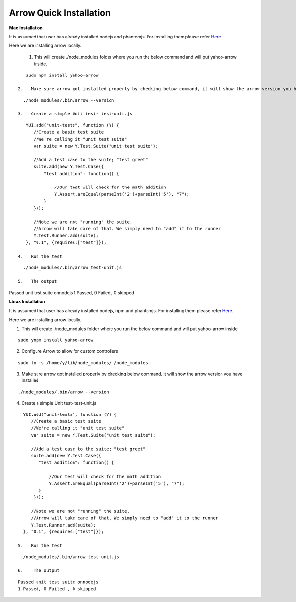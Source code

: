 ==========================
Arrow Quick Installation
==========================

.. _Mac Installation:

**Mac Installation**

It is assumed that user has already installed nodejs and phantomjs. For installing them please refer `Here <https://github.com/yahoo/arrow/blob/master/docs/arrow_cookbook/arrow_getting_started.rst#mac-installation>`_.

Here we are installing arrow locally.

 1.   This will create ./node_modules folder where you run the below command and will put yahoo-arrow inside.

::

    sudo npm install yahoo-arrow

 2.   Make sure arrow got installed properly by checking below command, it will show the arrow version you have installed.

::

   ./node_modules/.bin/arrow --version

 3.   Create a simple Unit test- test-unit.js

::

    YUI.add("unit-tests", function (Y) {
       //Create a basic test suite
       //We're calling it "unit test suite"
       var suite = new Y.Test.Suite("unit test suite");

       //Add a test case to the suite; "test greet"
       suite.add(new Y.Test.Case({
           "test addition": function() {

               //Our test will check for the math addition
               Y.Assert.areEqual(parseInt('2')+parseInt('5'), "7");
           }
       }));

       //Note we are not "running" the suite.
       //Arrow will take care of that. We simply need to "add" it to the runner
       Y.Test.Runner.add(suite);
    }, "0.1", {requires:["test"]});

 4.   Run the test

::

   ./node_modules/.bin/arrow test-unit.js

 5.   The output

::

Passed unit test suite onnodejs
1 Passed, 0 Failed , 0 skipped

.. _Linux Installation:

**Linux Installation**

It is assumed that user has already installed nodejs, npm and phantomjs. For installing them please refer `Here <https://github.com/yahoo/arrow/blob/master/docs/arrow_cookbook/arrow_getting_started.rst#linux-installation>`_.

Here we are installing arrow locally.

1.    This will create ./node_modules folder where you run the below command and will put yahoo-arrow inside

::

    sudo ynpm install yahoo-arrow

2.    Configure Arrow to allow for custom controllers

::

   sudo ln -s /home/y/lib/node_modules/ /node_modules

3.    Make sure arrow got installed properly by checking below command, it will show the arrow version you have installed

::

  ./node_modules/.bin/arrow --version

4.    Create a simple Unit test- test-unit.js

::

   YUI.add("unit-tests", function (Y) {
      //Create a basic test suite
      //We're calling it "unit test suite"
      var suite = new Y.Test.Suite("unit test suite");

      //Add a test case to the suite; "test greet"
      suite.add(new Y.Test.Case({
         "test addition": function() {

             //Our test will check for the math addition
             Y.Assert.areEqual(parseInt('2')+parseInt('5'), "7");
         }
       }));

      //Note we are not "running" the suite.
      //Arrow will take care of that. We simply need to "add" it to the runner
      Y.Test.Runner.add(suite);
   }, "0.1", {requires:["test"]});

 5.   Run the test

::

  ./node_modules/.bin/arrow test-unit.js

 6.    The output

::

  Passed unit test suite onnodejs
  1 Passed, 0 Failed , 0 skipped

